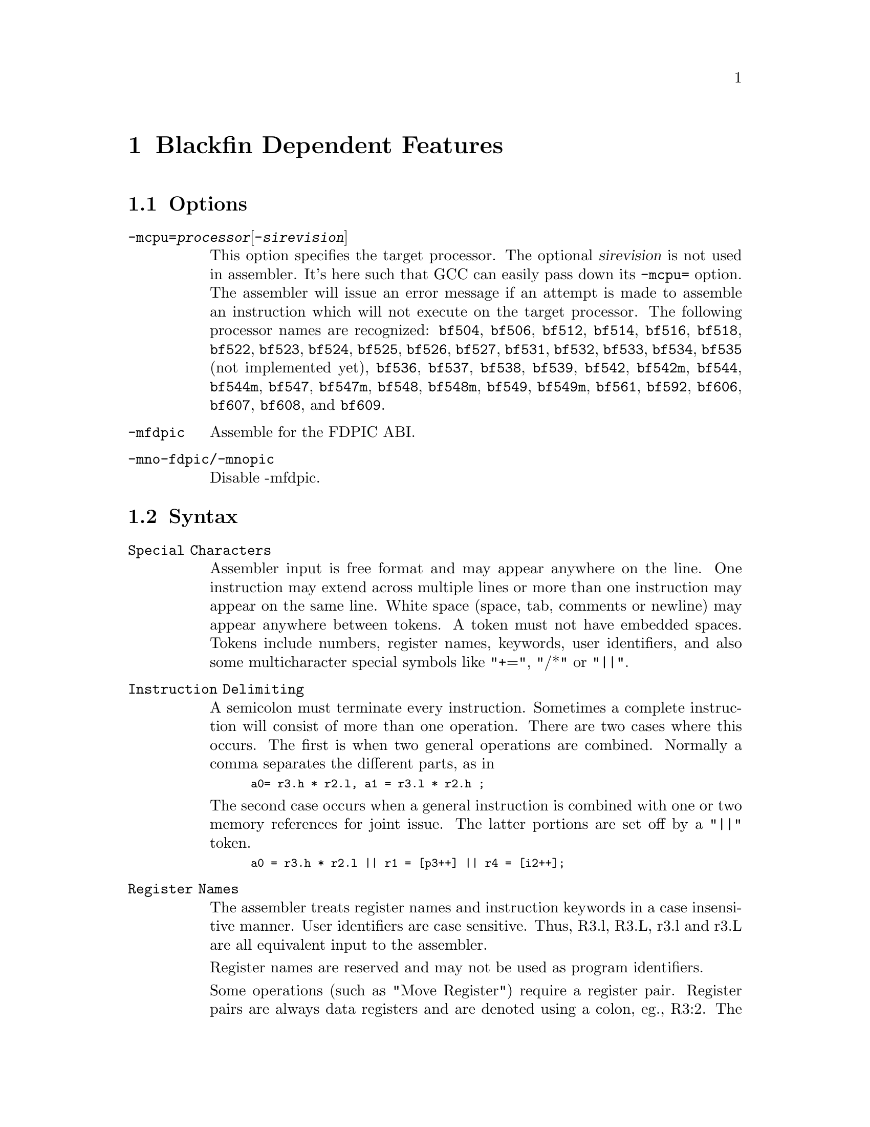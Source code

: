 @c Copyright 2005
@c Free Software Foundation, Inc.
@c This is part of the GAS manual.
@c For copying conditions, see the file as.texinfo.
@ifset GENERIC
@page
@node Blackfin-Dependent
@chapter Blackfin Dependent Features
@end ifset
@ifclear GENERIC
@node Machine Dependencies
@chapter Blackfin Dependent Features
@end ifclear

@cindex Blackfin support
@menu
* Blackfin Options::		Blackfin Options
* Blackfin Syntax::		Blackfin Syntax
* Blackfin Directives::		Blackfin Directives
@end menu

@node Blackfin Options
@section Options
@cindex Blackfin options (none)
@cindex options for Blackfin (none)

@table @code

@cindex @code{-mcpu=} command line option, Blackfin
@item -mcpu=@var{processor}@r{[}-@var{sirevision}@r{]}
This option specifies the target processor.  The optional @var{sirevision}
is not used in assembler.  It's here such that GCC can easily pass down its
@code{-mcpu=} option.  The assembler will issue an
error message if an attempt is made to assemble an instruction which
will not execute on the target processor.  The following processor names are
recognized: 
@code{bf504},
@code{bf506},
@code{bf512},
@code{bf514},
@code{bf516},
@code{bf518},
@code{bf522},
@code{bf523},
@code{bf524},
@code{bf525},
@code{bf526},
@code{bf527},
@code{bf531},
@code{bf532},
@code{bf533},
@code{bf534},
@code{bf535} (not implemented yet),
@code{bf536},
@code{bf537},
@code{bf538},
@code{bf539},
@code{bf542},
@code{bf542m},
@code{bf544},
@code{bf544m},
@code{bf547},
@code{bf547m},
@code{bf548},
@code{bf548m},
@code{bf549},
@code{bf549m},
@code{bf561},
@code{bf592},
@code{bf606},
@code{bf607},
@code{bf608},
and
@code{bf609}.

@cindex @code{-mfdpic} command line option, Blackfin
@item -mfdpic
Assemble for the FDPIC ABI.

@cindex @code{-mno-fdpic} command line option, Blackfin
@cindex @code{-mnopic} command line option, Blackfin
@item -mno-fdpic/-mnopic
Disable -mfdpic.
@end table

@node Blackfin Syntax
@section Syntax
@cindex Blackfin syntax
@cindex syntax, Blackfin

@table @code
@item Special Characters
Assembler input is free format and may appear anywhere on the line.
One instruction may extend across multiple lines or more than one
instruction may appear on the same line.  White space (space, tab,
comments or newline) may appear anywhere between tokens.  A token must
not have embedded spaces.  Tokens include numbers, register names,
keywords, user identifiers, and also some multicharacter special 
symbols like "+=", "/*" or "||".

@item Instruction Delimiting
A semicolon must terminate every instruction.  Sometimes a complete
instruction will consist of more than one operation.  There are two 
cases where this occurs.  The first is when two general operations
are combined.  Normally a comma separates the different parts, as in

@smallexample
a0= r3.h * r2.l, a1 = r3.l * r2.h ;
@end smallexample

The second case occurs when a general instruction is combined with one
or two memory references for joint issue.  The latter portions are
set off by a "||" token.

@smallexample
a0 = r3.h * r2.l || r1 = [p3++] || r4 = [i2++];
@end smallexample

@item Register Names

The assembler treats register names and instruction keywords in a case
insensitive manner.  User identifiers are case sensitive.  Thus, R3.l,
R3.L, r3.l and r3.L are all equivalent input to the assembler.

Register names are reserved and may not be used as program identifiers.

Some operations (such as "Move Register") require a register pair. 
Register pairs are always data registers and are denoted using a colon,
eg., R3:2.  The larger number must be written firsts.  Note that the 
hardware only supports odd-even pairs, eg., R7:6, R5:4, R3:2, and R1:0.

Some instructions (such as --SP (Push Multiple)) require a group of
adjacent registers.  Adjacent registers are denoted in the syntax by
the range enclosed in parentheses and separated by a colon, eg., (R7:3).
Again, the larger number appears first.

Portions of a particular register may be individually specified.  This
is written with a dot (".") following the register name and then a 
letter denoting the desired portion.  For 32-bit registers, ".H"
denotes the most significant ("High") portion.  ".L" denotes the
least-significant portion.  The subdivisions of the 40-bit registers
are described later.

@item Accumulators
The set of 40-bit registers A1 and A0 that normally contain data that
is being manipulated.  Each accumulator can be accessed in four ways.

@table @code
@item one 40-bit register
The register will be referred to as A1 or A0.
@item one 32-bit register
The registers are designated as A1.W or A0.W.
@item two 16-bit registers
The registers are designated as A1.H, A1.L, A0.H or A0.L.
@item one 8-bit register
The registers are designated as A1.X or A0.X for the bits that
extend beyond bit 31.
@end table

@item Data Registers
The set of 32-bit registers (R0, R1, R2, R3, R4, R5, R6 and R7) that
normally contain data for manipulation.  These are abbreviated as 
D-register or Dreg.  Data registers can be accessed as 32-bit registers
or as two independent 16-bit registers.  The least significant 16 bits
of each register is called the "low" half and is desginated with ".L"
following the register name.  The most significant 16 bits are called
the "high" half and is designated with ".H". following the name.

@smallexample
   R7.L, r2.h, r4.L, R0.H
@end smallexample

@item Pointer Registers
The set of 32-bit registers (P0, P1, P2, P3, P4, P5, SP and FP) that
normally contain byte addresses of data structures.  These are
abbreviated as P-register or Preg.

@smallexample
p2, p5, fp, sp
@end smallexample

@item Stack Pointer SP
The stack pointer contains the 32-bit address of the last occupied
byte location in the stack.  The stack grows by decrementing the
stack pointer.

@item Frame Pointer FP
The frame pointer contains the 32-bit address of the previous frame
pointer in the stack.  It is located at the top of a frame.

@item Loop Top
LT0 and LT1.  These registers contain the 32-bit address of the top of
a zero overhead loop.

@item Loop Count
LC0 and LC1.  These registers contain the 32-bit counter of the zero
overhead loop executions.

@item Loop Bottom
LB0 and LB1.  These registers contain the 32-bit address of the bottom
of a zero overhead loop.

@item Index Registers
The set of 32-bit registers (I0, I1, I2, I3) that normally contain byte
addresses of data structures.  Abbreviated I-register or Ireg.

@item Modify Registers
The set of 32-bit registers (M0, M1, M2, M3) that normally contain
offset values that are added and subracted to one of the index
registers.  Abbreviated as Mreg.

@item Length Registers
The set of 32-bit registers (L0, L1, L2, L3) that normally contain the
length in bytes of the circular buffer.  Abbreviated as Lreg.  Clear
the Lreg to disable circular addressing for the corresponding Ireg.

@item Base Registers
The set of 32-bit registers (B0, B1, B2, B3) that normally contain the
base address in bytes of the circular buffer.  Abbreviated as Breg.

@item Floating Point
The Blackfin family has no hardware floating point but the .float
directive generates ieee floating point numbers for use with software
floating point libraries.

@item Blackfin Opcodes
For detailed information on the Blackfin machine instruction set, see
the Blackfin(r) Processor Instruction Set Reference.

@end table

@node Blackfin Directives
@section Directives
@cindex Blackfin directives
@cindex directives, Blackfin

The following directives are provided for compatibility with the VDSP assembler.

@table @code
@item .byte2
Initializes a four byte data object.
@item .byte4
Initializes a two byte data object.
@item .db
TBD
@item .dd
TBD
@item .dw
TBD
@item .var
Define and initialize a 32 bit data object.
@end table
